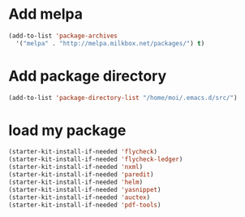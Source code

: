 * Add melpa
#+name: melpa
#+begin_src emacs-lisp
  (add-to-list 'package-archives
    '("melpa" . "http://melpa.milkbox.net/packages/") t)
#+end_src
* Add package directory
#+name: pk-directory
#+begin_src emacs-lisp
  (add-to-list 'package-directory-list "/home/moi/.emacs.d/src/")
#+end_src

* load my package
#+begin_src emacs-lisp
  (starter-kit-install-if-needed 'flycheck)
  (starter-kit-install-if-needed 'flycheck-ledger)
  (starter-kit-install-if-needed 'nxml)
  (starter-kit-install-if-needed 'paredit)
  (starter-kit-install-if-needed 'helm)
  (starter-kit-install-if-needed 'yasnippet)
  (starter-kit-install-if-needed 'auctex)
  (starter-kit-install-if-needed 'pdf-tools)
#+end_src
